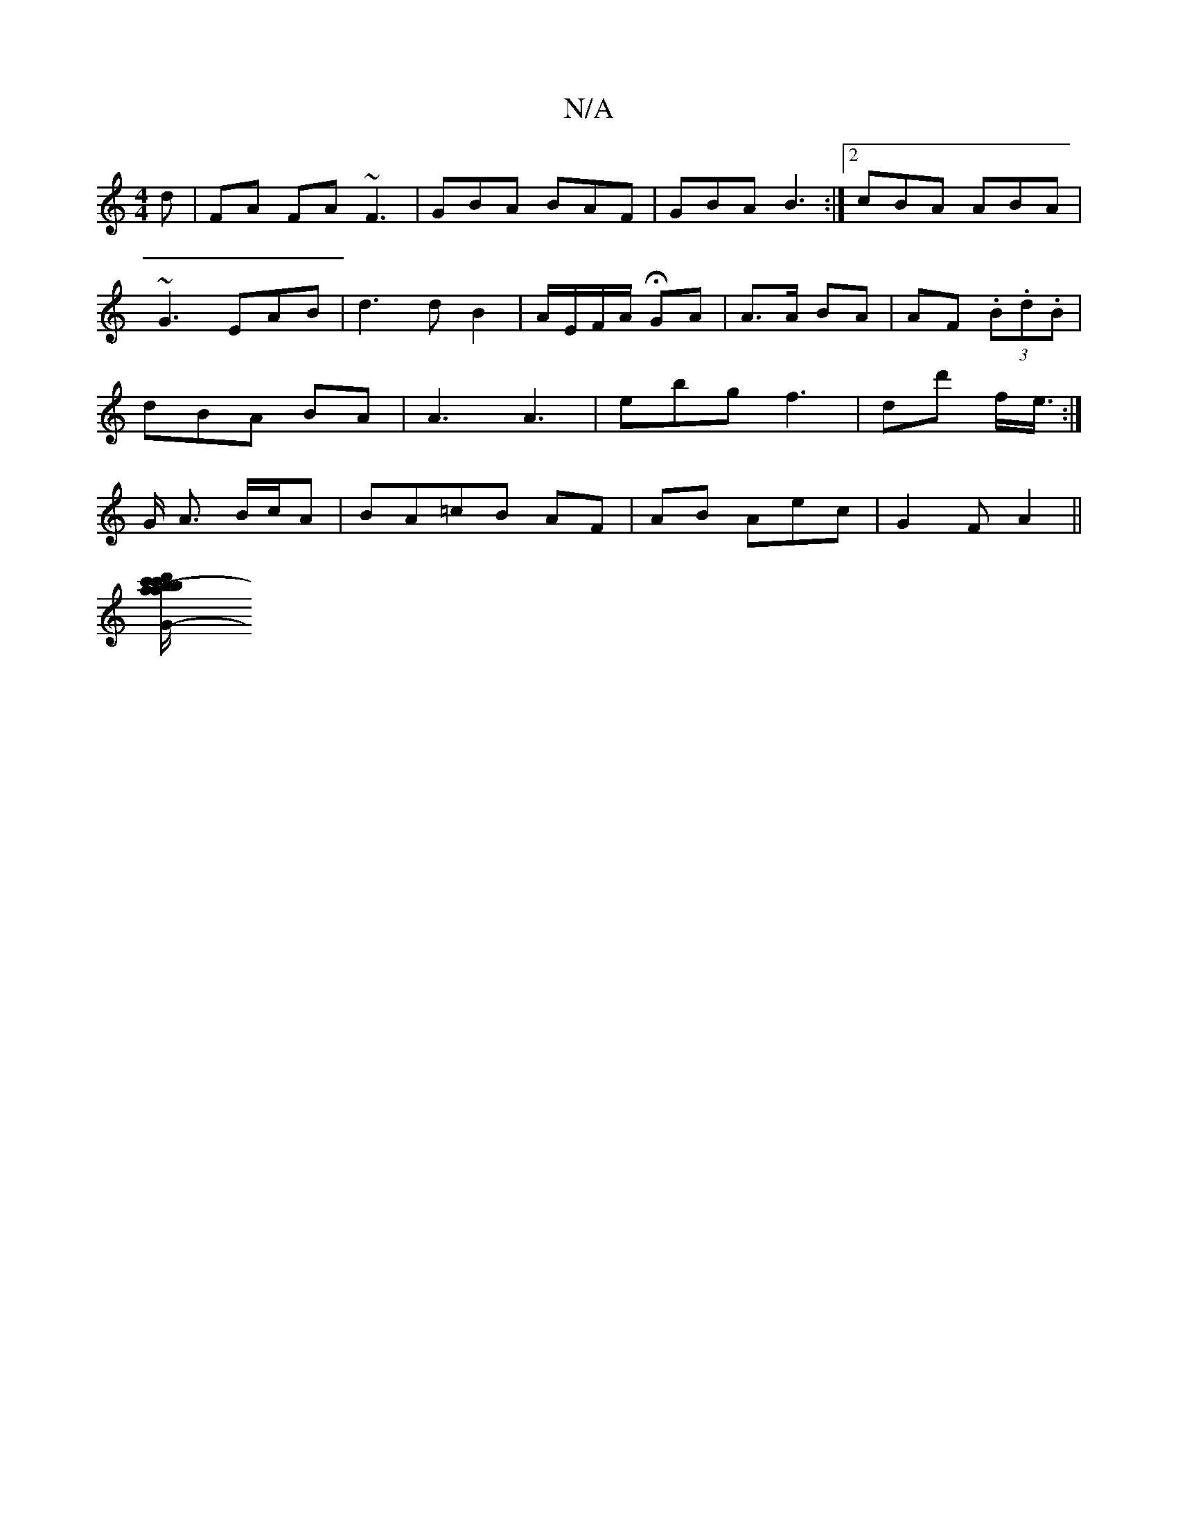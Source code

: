 X:1
T:N/A
M:4/4
R:N/A
K:Cmajor
d | FA FA ~F3| GBA BAF|GBA B3 :|2 cBA ABA|~G3 EAB|d3d B2|A/E/F/A/ HGA | A>A BA | AF (3.B.d.B | dBA BA | A3 A3|ebg f3|dd' f/e/ :|>G A3/ B/c/A | BA=cB AF | AB Aec | G2 F A2 ||
[G2-[A'/c'b d'2 c'b|(3fga 